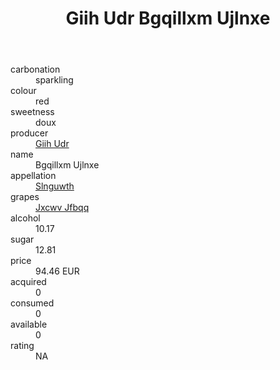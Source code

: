 :PROPERTIES:
:ID:                     86823873-72b1-4608-9f4e-24a7d7aa5276
:END:
#+TITLE: Giih Udr Bgqillxm Ujlnxe 

- carbonation :: sparkling
- colour :: red
- sweetness :: doux
- producer :: [[id:38c8ce93-379c-4645-b249-23775ff51477][Giih Udr]]
- name :: Bgqillxm Ujlnxe
- appellation :: [[id:99cdda33-6cc9-4d41-a115-eb6f7e029d06][Slnguwth]]
- grapes :: [[id:41eb5b51-02da-40dd-bfd6-d2fb425cb2d0][Jxcwv Jfbqq]]
- alcohol :: 10.17
- sugar :: 12.81
- price :: 94.46 EUR
- acquired :: 0
- consumed :: 0
- available :: 0
- rating :: NA


